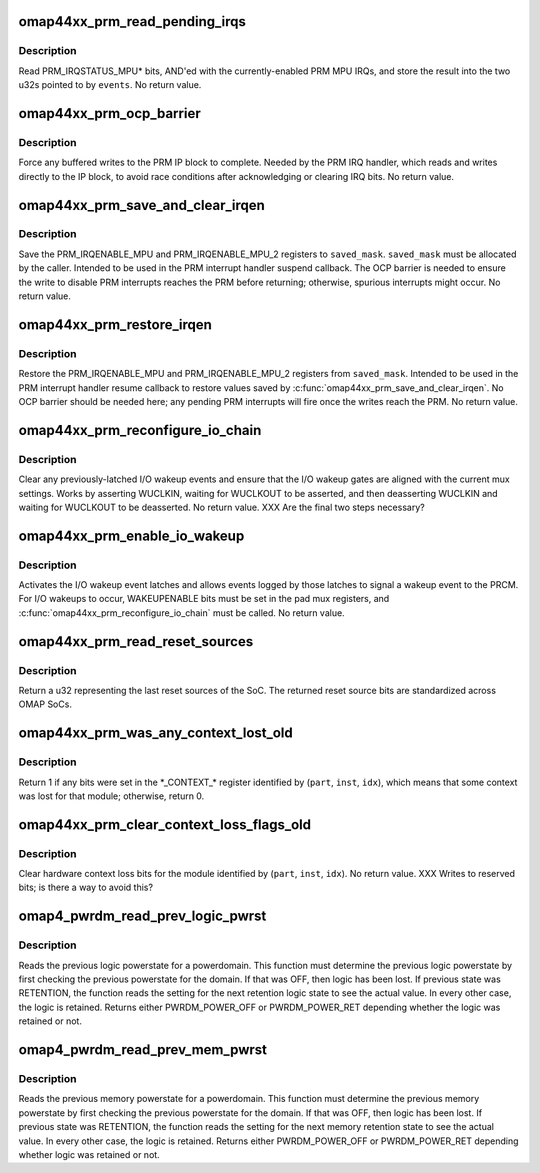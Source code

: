 .. -*- coding: utf-8; mode: rst -*-
.. src-file: arch/arm/mach-omap2/prm44xx.c

.. _`omap44xx_prm_read_pending_irqs`:

omap44xx_prm_read_pending_irqs
==============================

.. c:function:: void omap44xx_prm_read_pending_irqs(unsigned long *events)

    read pending PRM MPU IRQs into \ ``events``\ 

    :param unsigned long \*events:
        ptr to two consecutive u32s, preallocated by caller

.. _`omap44xx_prm_read_pending_irqs.description`:

Description
-----------

Read PRM_IRQSTATUS_MPU\* bits, AND'ed with the currently-enabled PRM
MPU IRQs, and store the result into the two u32s pointed to by \ ``events``\ .
No return value.

.. _`omap44xx_prm_ocp_barrier`:

omap44xx_prm_ocp_barrier
========================

.. c:function:: void omap44xx_prm_ocp_barrier( void)

    force buffered MPU writes to the PRM to complete

    :param  void:
        no arguments

.. _`omap44xx_prm_ocp_barrier.description`:

Description
-----------

Force any buffered writes to the PRM IP block to complete.  Needed
by the PRM IRQ handler, which reads and writes directly to the IP
block, to avoid race conditions after acknowledging or clearing IRQ
bits.  No return value.

.. _`omap44xx_prm_save_and_clear_irqen`:

omap44xx_prm_save_and_clear_irqen
=================================

.. c:function:: void omap44xx_prm_save_and_clear_irqen(u32 *saved_mask)

    save/clear PRM_IRQENABLE_MPU\* regs

    :param u32 \*saved_mask:
        ptr to a u32 array to save IRQENABLE bits

.. _`omap44xx_prm_save_and_clear_irqen.description`:

Description
-----------

Save the PRM_IRQENABLE_MPU and PRM_IRQENABLE_MPU_2 registers to
\ ``saved_mask``\ .  \ ``saved_mask``\  must be allocated by the caller.
Intended to be used in the PRM interrupt handler suspend callback.
The OCP barrier is needed to ensure the write to disable PRM
interrupts reaches the PRM before returning; otherwise, spurious
interrupts might occur.  No return value.

.. _`omap44xx_prm_restore_irqen`:

omap44xx_prm_restore_irqen
==========================

.. c:function:: void omap44xx_prm_restore_irqen(u32 *saved_mask)

    set PRM_IRQENABLE_MPU\* registers from args

    :param u32 \*saved_mask:
        ptr to a u32 array of IRQENABLE bits saved previously

.. _`omap44xx_prm_restore_irqen.description`:

Description
-----------

Restore the PRM_IRQENABLE_MPU and PRM_IRQENABLE_MPU_2 registers from
\ ``saved_mask``\ .  Intended to be used in the PRM interrupt handler resume
callback to restore values saved by \ :c:func:`omap44xx_prm_save_and_clear_irqen`\ .
No OCP barrier should be needed here; any pending PRM interrupts will fire
once the writes reach the PRM.  No return value.

.. _`omap44xx_prm_reconfigure_io_chain`:

omap44xx_prm_reconfigure_io_chain
=================================

.. c:function:: void omap44xx_prm_reconfigure_io_chain( void)

    clear latches and reconfigure I/O chain

    :param  void:
        no arguments

.. _`omap44xx_prm_reconfigure_io_chain.description`:

Description
-----------

Clear any previously-latched I/O wakeup events and ensure that the
I/O wakeup gates are aligned with the current mux settings.  Works
by asserting WUCLKIN, waiting for WUCLKOUT to be asserted, and then
deasserting WUCLKIN and waiting for WUCLKOUT to be deasserted.
No return value. XXX Are the final two steps necessary?

.. _`omap44xx_prm_enable_io_wakeup`:

omap44xx_prm_enable_io_wakeup
=============================

.. c:function:: void omap44xx_prm_enable_io_wakeup( void)

    enable wakeup events from I/O wakeup latches

    :param  void:
        no arguments

.. _`omap44xx_prm_enable_io_wakeup.description`:

Description
-----------

Activates the I/O wakeup event latches and allows events logged by
those latches to signal a wakeup event to the PRCM.  For I/O wakeups
to occur, WAKEUPENABLE bits must be set in the pad mux registers, and
\ :c:func:`omap44xx_prm_reconfigure_io_chain`\  must be called.  No return value.

.. _`omap44xx_prm_read_reset_sources`:

omap44xx_prm_read_reset_sources
===============================

.. c:function:: u32 omap44xx_prm_read_reset_sources( void)

    return the last SoC reset source

    :param  void:
        no arguments

.. _`omap44xx_prm_read_reset_sources.description`:

Description
-----------

Return a u32 representing the last reset sources of the SoC.  The
returned reset source bits are standardized across OMAP SoCs.

.. _`omap44xx_prm_was_any_context_lost_old`:

omap44xx_prm_was_any_context_lost_old
=====================================

.. c:function:: bool omap44xx_prm_was_any_context_lost_old(u8 part, s16 inst, u16 idx)

    was module hardware context lost?

    :param u8 part:
        PRM partition ID (e.g., OMAP4430_PRM_PARTITION)

    :param s16 inst:
        PRM instance offset (e.g., OMAP4430_PRM_MPU_INST)

    :param u16 idx:
        CONTEXT register offset

.. _`omap44xx_prm_was_any_context_lost_old.description`:

Description
-----------

Return 1 if any bits were set in the \*\_CONTEXT\_\* register
identified by (\ ``part``\ , \ ``inst``\ , \ ``idx``\ ), which means that some context
was lost for that module; otherwise, return 0.

.. _`omap44xx_prm_clear_context_loss_flags_old`:

omap44xx_prm_clear_context_loss_flags_old
=========================================

.. c:function:: void omap44xx_prm_clear_context_loss_flags_old(u8 part, s16 inst, u16 idx)

    clear context loss flags

    :param u8 part:
        PRM partition ID (e.g., OMAP4430_PRM_PARTITION)

    :param s16 inst:
        PRM instance offset (e.g., OMAP4430_PRM_MPU_INST)

    :param u16 idx:
        CONTEXT register offset

.. _`omap44xx_prm_clear_context_loss_flags_old.description`:

Description
-----------

Clear hardware context loss bits for the module identified by
(\ ``part``\ , \ ``inst``\ , \ ``idx``\ ).  No return value.  XXX Writes to reserved bits;
is there a way to avoid this?

.. _`omap4_pwrdm_read_prev_logic_pwrst`:

omap4_pwrdm_read_prev_logic_pwrst
=================================

.. c:function:: int omap4_pwrdm_read_prev_logic_pwrst(struct powerdomain *pwrdm)

    read the previous logic powerstate

    :param struct powerdomain \*pwrdm:
        struct powerdomain \* to read the state for

.. _`omap4_pwrdm_read_prev_logic_pwrst.description`:

Description
-----------

Reads the previous logic powerstate for a powerdomain. This
function must determine the previous logic powerstate by first
checking the previous powerstate for the domain. If that was OFF,
then logic has been lost. If previous state was RETENTION, the
function reads the setting for the next retention logic state to
see the actual value.  In every other case, the logic is
retained. Returns either PWRDM_POWER_OFF or PWRDM_POWER_RET
depending whether the logic was retained or not.

.. _`omap4_pwrdm_read_prev_mem_pwrst`:

omap4_pwrdm_read_prev_mem_pwrst
===============================

.. c:function:: int omap4_pwrdm_read_prev_mem_pwrst(struct powerdomain *pwrdm, u8 bank)

    reads the previous memory powerstate

    :param struct powerdomain \*pwrdm:
        struct powerdomain \* to read mem powerstate for

    :param u8 bank:
        memory bank index

.. _`omap4_pwrdm_read_prev_mem_pwrst.description`:

Description
-----------

Reads the previous memory powerstate for a powerdomain. This
function must determine the previous memory powerstate by first
checking the previous powerstate for the domain. If that was OFF,
then logic has been lost. If previous state was RETENTION, the
function reads the setting for the next memory retention state to
see the actual value.  In every other case, the logic is
retained. Returns either PWRDM_POWER_OFF or PWRDM_POWER_RET
depending whether logic was retained or not.

.. This file was automatic generated / don't edit.

